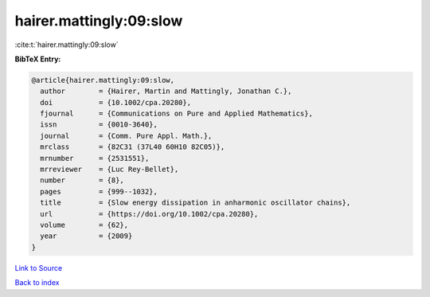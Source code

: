 hairer.mattingly:09:slow
========================

:cite:t:`hairer.mattingly:09:slow`

**BibTeX Entry:**

.. code-block:: bibtex

   @article{hairer.mattingly:09:slow,
     author        = {Hairer, Martin and Mattingly, Jonathan C.},
     doi           = {10.1002/cpa.20280},
     fjournal      = {Communications on Pure and Applied Mathematics},
     issn          = {0010-3640},
     journal       = {Comm. Pure Appl. Math.},
     mrclass       = {82C31 (37L40 60H10 82C05)},
     mrnumber      = {2531551},
     mrreviewer    = {Luc Rey-Bellet},
     number        = {8},
     pages         = {999--1032},
     title         = {Slow energy dissipation in anharmonic oscillator chains},
     url           = {https://doi.org/10.1002/cpa.20280},
     volume        = {62},
     year          = {2009}
   }

`Link to Source <https://doi.org/10.1002/cpa.20280},>`_


`Back to index <../By-Cite-Keys.html>`_

